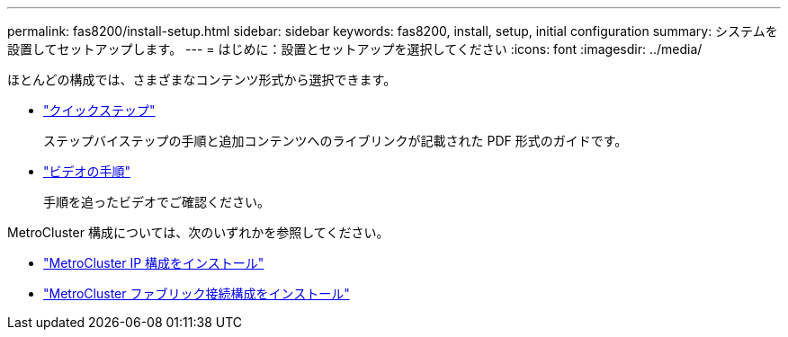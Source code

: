 ---
permalink: fas8200/install-setup.html 
sidebar: sidebar 
keywords: fas8200, install, setup, initial configuration 
summary: システムを設置してセットアップします。 
---
= はじめに：設置とセットアップを選択してください
:icons: font
:imagesdir: ../media/


[role="lead"]
ほとんどの構成では、さまざまなコンテンツ形式から選択できます。

* link:https://library.netapp.com/ecm/ecm_download_file/ECMLP2872276["クイックステップ"]
+
ステップバイステップの手順と追加コンテンツへのライブリンクが記載された PDF 形式のガイドです。

* link:https://youtu.be/WAE0afWhj1c["ビデオの手順"^]
+
手順を追ったビデオでご確認ください。



MetroCluster 構成については、次のいずれかを参照してください。

* https://docs.netapp.com/us-en/ontap-metrocluster/install-ip/index.html["MetroCluster IP 構成をインストール"^]
* https://docs.netapp.com/us-en/ontap-metrocluster/install-fc/index.html["MetroCluster ファブリック接続構成をインストール"^]

